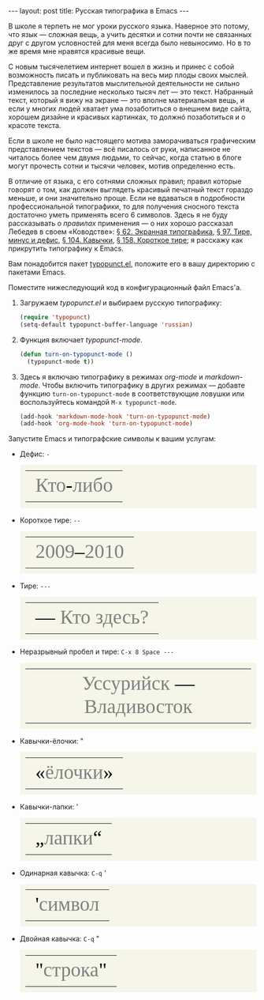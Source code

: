 #+SEQ_TODO: PROPOSED TODO STARTED | DONE DEFERRED REJECTED
#+OPTIONS: H:3 num:nil toc:nil \n:nil @:t ::t |:t ^:t -:t f:t *:t TeX:t LaTeX:nil skip:nil d:t tags:not-in-toc
#+STARTUP: SHOWALL INDENT HIDESTARS
#+BABEL: :noweb none
#+BEGIN_HTML
---
layout: post
title: Русская типографика в Emacs
---
#+END_HTML

В школе я терпеть не мог уроки русского языка. Наверное это потому,
что язык — сложная вещь, а учить десятки и сотни почти не связанных
друг с другом условностей для меня всегда было невыносимо. Но в то же
время мне нравятся красивые вещи.

С новым тысячелетием интернет вошел в жизнь и принес с собой
возможность писать и публиковать на весь мир плоды своих
мыслей. Представление результатов мыслительной деятельности не сильно
изменилось за последние несколько тысяч лет — это текст. Набранный
текст, который я вижу на экране — это вполне материальная вещь, и если
у многих людей хватает ума позаботиться о внешнем виде сайта, хорошем
дизайне и красивых картинках, то должнó позаботиться и о красоте
текста.

Если в школе не было настоящего мотива заморачиваться графическим
представлением текстов — всё писалось от руки, написанное не читалось
более чем двумя людьми, то сейчас, когда статью в блоге могут прочесть
сотни и тысячи человек, мотив определенно есть.

В отличие от языка, с его сотнями сложных правил; правил которые
говорят о том, как должен выглядеть красивый печатный текст гораздо
меньше, и они значительно проще. Если не вдаваться в подробности
профессиональной типографики, то для получения сносного текста
достаточно уметь применять всего 6 символов. Здесь я не буду
рассказывать о /правилах/ применения — о них хорошо рассказал Лебедев
в своем «Ководстве»: [[http://www.artlebedev.ru/kovodstvo/sections/62/][§ 62. Экранная типографика]], [[http://www.artlebedev.ru/kovodstvo/sections/97/][§ 97. Тире, минус и
дефис]], [[http://www.artlebedev.ru/kovodstvo/sections/104/][§ 104. Кавычки]], [[http://www.artlebedev.ru/kovodstvo/sections/158/][§ 158. Короткое тире]]; я расскажу как прикрутить
типографику к Emacs.

Вам понадобится пакет [[http://www.emacswiki.org/emacs/typopunct.el][typopunct.el]], положите его в вашу директорию с
пакетами Emacs.

Поместите нижеследующий код в конфигурационный файл Emacs'а.

1. Загружаем /typopunct.el/ и выбираем русскую типографику:

   #+begin_src emacs-lisp
   (require 'typopunct)
   (setq-default typopunct-buffer-language 'russian)
   #+end_src

2. Функция включает /typopunct-mode/.

   #+begin_src emacs-lisp
   (defun turn-on-typopunct-mode ()
     (typopunct-mode t))
   #+end_src

3. Здесь я включаю типографику в режимах /org-mode/ и
   /markdown-mode/. Чтобы включить типографику в других режимах —
   добавте функцию =turn-on-typopunct-mode= в соответствующие ловушки
   или воспользуйтесь командой =M-x typopunct-mode=.

   #+begin_src emacs-lisp
   (add-hook 'markdown-mode-hook 'turn-on-typopunct-mode)
   (add-hook 'org-mode-hook 'turn-on-typopunct-mode)
   #+end_src

Запустите Emacs и типографские символы к вашим услугам:

- Дефис: =-=

  #+begin_html
  <table style="background-color: #F5F5EA; padding: 0.7em 0.7em 0.7em; margin-top: 0.5em;">
  <tr align=center style="font-family: Georgia; font-size: 40px; color: grey;">
  <td>Кто<span style="color: black;">-</span>либо</td></tr>
  </table>
  #+end_html

- Короткое тире: =--=

  #+begin_html
  <table style="background-color: #F5F5EA; padding: 0.7em 0.7em 0.7em; margin-top: 0.5em;">
  <tr align=center style="font-family: Georgia; font-size: 40px; color: grey;">
  <td>2009<span style="color: black;">–</span>2010</td></tr>
  </table>
  #+end_html

- Тире: =---=

  #+begin_html
  <table style="background-color: #F5F5EA; padding: 0.7em 0.7em 0.7em; margin-top: 0.5em;">
  <tr align=center style="font-family: Georgia; font-size: 40px; color: grey;">
  <td><span style="color: black;">—</span> Кто здесь?</td></tr>
  </table>
  #+end_html

- Неразрывный пробел и тире: =C-x 8 Space ---=

  #+begin_html
  <table style="background-color: #F5F5EA; padding: 0.7em 0.7em 0.7em; margin-top: 0.5em;">
  <tr align=center style="font-family: Georgia; font-size: 40px; color: grey;">
  <td>Уссурийск<span style="color: black;"> —</span> Владивосток</td></tr>
  </table>
  #+end_html

- Кавычки-ёлочки: "

  #+begin_html
  <table style="background-color: #F5F5EA; padding: 0.7em 0.7em 0.7em; margin-top: 0.5em;">
  <tr align=center style="font-family: Georgia; font-size: 40px; color: grey;">
  <td><span style="color: black;">«</span>ёлочки<span style="color: black;">»</span></td></tr>
  </table>
  #+end_html

- Кавычки-лапки: '

  #+begin_html
  <table style="background-color: #F5F5EA; padding: 0.7em 0.7em 0.7em; margin-top: 0.5em;">
  <tr align=center style="font-family: Georgia; font-size: 40px; color: grey;">
  <td><span style="color: black;">„</span>лапки<span style="color: black;">“</span></td></tr>
  </table>
  #+end_html

- Одинарная кавычка: =C-q= '

  #+begin_html
  <table style="background-color: #F5F5EA; padding: 0.7em 0.7em 0.7em; margin-top: 0.5em;">
  <tr align=center style="font-family: Georgia; font-size: 40px; color: grey;">
  <td><span style="color: black;">'</span>символ</td></tr>
  </table>
  #+end_html

- Двойная кавычка: =C-q= "

  #+begin_html
  <table style="background-color: #F5F5EA; padding: 0.7em 0.7em 0.7em; margin-top: 0.5em;">
  <tr align=center style="font-family: Georgia; font-size: 40px; color: grey;">
  <td><span style="color: black;">"</span>строка<span style="color: black;">"</span></td></tr>
  </table>
  #+end_html

